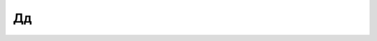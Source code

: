 Дд
--

.. glossary::

    ДАТАРАБ
        Корпоративный декер или иной сотрудник по обработке данных.

    ДАТАСТИЛ
        Кража данных с компьютера. Обычно при декинге.

    ДЕКА
        Кибердека. Использование, как правило, нелегальное.

    ДЕКЕР
        Человек, использующий деку. Хакер.

    ДРЕК
        Кал. Распространённое ругательство.

    ДАМП
        Вынужденный выход из Матрицы.

    ДАМПШОК
        Болезненное ощущение насильственного отключения от Матрицы во время
        глубокого погружения в мультисенсорное взаимодействие.

    ДЖЕК
        Подключение или отключение от Матрицы или другого устройства через разъём.
        «Заждекиться» означает установление соединения, «отждекиться» - разрыв такового.
        Просто «джек» - изменение состояния с одного на другое.

    ДЖИНГ
        Деньги, обычно наличные.

    ДЖОНСОН
        Анонимный работодатель или корпоративный агент, независимо от половой или
        национальной принадлежности.

    ДЫРКА
        Умеренное ругательство со ссылкой на женские гениталии. Задыриться -
        вставить чип или кредстик в устройство чтения чипов или кредстиков.

    ДЗАЙБАЦУ
        Мегакорпорация.
